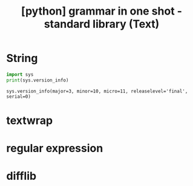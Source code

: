 :PROPERTIES:
:ID:       70799E31-B2BE-4065-9A38-1CE96FDC7E1E
:mtime:    20230721214500
:ctime:    20230721214500
:END:
#+title: [python] grammar in one shot - standard library (Text)
* String
#+BEGIN_SRC python :results output :exports both
  import sys
  print(sys.version_info)
#+END_SRC

#+RESULTS:
: sys.version_info(major=3, minor=10, micro=11, releaselevel='final', serial=0)
* textwrap
* regular expression
* difflib

